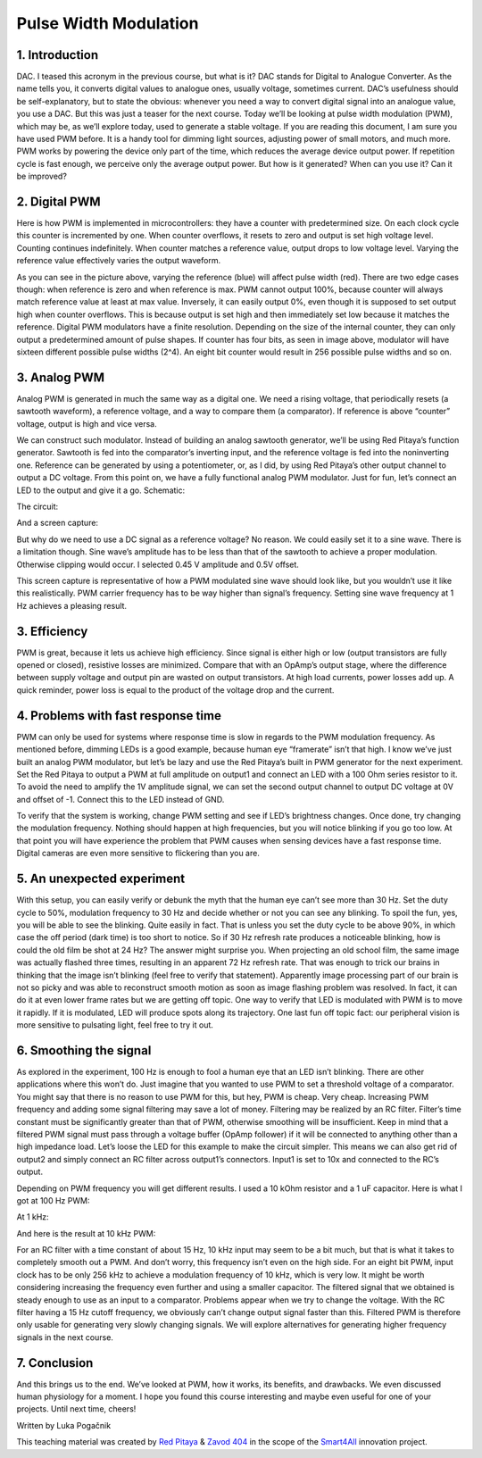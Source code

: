 Pulse Width Modulation
============================

1. Introduction
-----------------
DAC. I teased this acronym in the previous course, but what is it? DAC stands for Digital to Analogue Converter. As the name tells you, it converts digital values to analogue ones, usually voltage, sometimes current. DAC’s usefulness should be self-explanatory, but to state the obvious: whenever you need a way to convert digital signal into an analogue value, you use a DAC. But this was just a teaser for the next course. Today we’ll be looking at pulse width modulation (PWM), which may be, as we’ll explore today, used to generate a stable voltage.
If you are reading this document, I am sure you have used PWM before. It is a handy tool for dimming light sources, adjusting power of small motors, and much more. PWM works by powering the device only part of the time, which reduces the average device output power. If repetition cycle is fast enough, we perceive only the average output power. But how is it generated? When can you use it? Can it be improved?

.. raw:: html

    <div style="position: relative; padding-bottom: 56.25%; height: 0; overflow: hidden; max-width: 100%; height: auto;">
        <iframe src="//www.youtube.com/embed/dQw4w9WgXcQ" frameborder="0" allowfullscreen style="position: absolute; top: 0; left: 0; width: 100%; height: 100%;"></iframe>
    </div>

2. Digital PWM
------------------
Here is how PWM is implemented in microcontrollers: they have a counter with predetermined size. On each clock cycle this counter is incremented by one. When counter overflows, it resets to zero and output is set high voltage level. Counting continues indefinitely. When counter matches a reference value, output drops to low voltage level. Varying the reference value effectively varies the output waveform.

.. image:: img/12_PWM.png
	:name: digital PWM
	:align: center

As you can see in the picture above, varying the reference (blue) will affect pulse width (red). There are two edge cases though: when reference is zero and when reference is max. PWM cannot output 100%, because counter will always match reference value at least at max value. Inversely, it can easily output 0%, even though it is supposed to set output high when counter overflows. This is because output is set high and then immediately set low because it matches the reference.
Digital PWM modulators have a finite resolution. Depending on the size of the internal counter, they can only output a predetermined amount of pulse shapes. If counter has four bits, as seen in image above, modulator will have sixteen different possible pulse widths (2^4). An eight bit counter would result in 256 possible pulse widths and so on.

3. Analog PWM
-----------------
Analog PWM is generated in much the same way as a digital one. We need a rising voltage, that periodically resets (a sawtooth waveform), a reference voltage, and a way to compare them (a comparator). If reference is above “counter” voltage, output is high and vice versa.

.. image:: img/12_analog_PWM.png
	:name: analog digital PWM
	:align: center

We can construct such modulator. Instead of building an analog sawtooth generator, we’ll be using Red Pitaya’s function generator.
Sawtooth is fed into the comparator’s inverting input, and the reference voltage is fed into the noninverting one. Reference can be generated by using a potentiometer, or, as I did, by using Red Pitaya’s other output channel to output a DC voltage. From this point on, we have a fully functional analog PWM modulator.
Just for fun, let’s connect an LED to the output and give it a go. Schematic:

.. image:: img/12_analog_PWM_schematic.png
	:name: analog PWM schematic
	:align: center

The circuit:

.. image:: img/12_analog_PWM_circuit.jpg
	:name: analog PWM circuit
	:align: center

And a screen capture:

.. image:: img/12_analog_PWM_screencap.png
	:name: analog PWM screen capture
	:align: center

But why do we need to use a DC signal as a reference voltage? No reason. We could easily set it to a sine wave. There is a limitation though. Sine wave’s amplitude has to be less than that of the sawtooth to achieve a proper modulation. Otherwise clipping would occur. I selected 0.45 V amplitude and 0.5V offset.

.. image:: img/12_analog_PWM_sine_screencap.png
	:name: analog PWM sine wave modulation screen capture
	:align: center

This screen capture is representative of how a PWM modulated sine wave should look like, but you wouldn’t use it like this realistically. PWM carrier frequency has to be way higher than signal’s frequency. Setting sine wave frequency at 1 Hz achieves a pleasing result.

3. Efficiency
---------------
PWM is great, because it lets us achieve high efficiency. Since signal is either high or low (output transistors are fully opened or closed), resistive losses are minimized. Compare that with an OpAmp’s output stage, where the difference between supply voltage and output pin are wasted on output transistors. At high load currents, power losses add up. A quick reminder, power loss is equal to the product of the voltage drop and the current.

4. Problems with fast response time
-------------------------------------
PWM can only be used for systems where response time is slow in regards to the PWM modulation frequency. As mentioned before, dimming LEDs is a good example, because human eye “framerate” isn’t that high. I know we’ve just built an analog PWM modulator, but let’s be lazy and use the Red Pitaya’s built in PWM generator for the next experiment.
Set the Red Pitaya to output a PWM at full amplitude on output1 and connect an LED with a 100 Ohm series resistor to it. To avoid the need to amplify the 1V amplitude signal, we can set the second output channel to output DC voltage at 0V and offset of -1. Connect this to the LED instead of GND.

.. image:: img/12_PWM_LED_circuit.jpg
	:name: digital pwm circuit
	:align: center

To verify that the system is working, change PWM setting and see if LED’s brightness changes. Once done, try changing the modulation frequency. Nothing should happen at high frequencies, but you will notice blinking if you go too low. At that point you will have experience the problem that PWM causes when sensing devices have a fast response time. Digital cameras are even more sensitive to flickering than you are.

5. An unexpected experiment
---------------------------------
With this setup, you can easily verify or debunk the myth that the human eye can’t see more than 30 Hz. Set the duty cycle to 50%, modulation frequency to 30 Hz and decide whether or not you can see any blinking.
To spoil the fun, yes, you will be able to see the blinking. Quite easily in fact. That is unless you set the duty cycle to be above 90%, in which case the off period (dark time) is too short to notice. So if 30 Hz refresh rate produces a noticeable blinking, how is could the old film be shot at 24 Hz? The answer might surprise you. When projecting an old school film, the same image was actually flashed three times, resulting in an apparent 72 Hz refresh rate. That was enough to trick our brains in thinking that the image isn’t blinking (feel free to verify that statement). Apparently image processing part of our brain is not so picky and was able to reconstruct smooth motion as soon as image flashing problem was resolved. In fact, it can do it at even lower frame rates but we are getting off topic.
One way to verify that LED is modulated with PWM is to move it rapidly. If it is modulated, LED will produce spots along its trajectory. One last fun off topic fact: our peripheral vision is more sensitive to pulsating light, feel free to try it out.

6. Smoothing the signal
-------------------------
As explored in the experiment, 100 Hz is enough to fool a human eye that an LED isn’t blinking. There are other applications where this won’t do. Just imagine that you wanted to use PWM to set a threshold voltage of a comparator. You might say that there is no reason to use PWM for this, but hey, PWM is cheap. Very cheap. Increasing PWM frequency and adding some signal filtering may save a lot of money. Filtering may be realized by an RC filter. Filter’s time constant must be significantly greater than that of PWM, otherwise smoothing will be insufficient. Keep in mind that a filtered PWM signal must pass through a voltage buffer (OpAmp follower) if it will be connected to anything other than a high impedance load.
Let’s loose the LED for this example to make the circuit simpler. This means we can also get rid of output2 and simply connect an RC filter across output1’s connectors. Input1 is set to 10x and connected to the RC’s output.

.. image:: img/12_PWM_filtering_circuit.jpg
	:name: smoothing PWM signal
	:align: center

Depending on PWM frequency you will get different results. I used a 10 kOhm resistor and a 1 uF capacitor. Here is what I got at 100 Hz PWM:

.. image:: img/12_PWM_RC_100Hz_screencap.png
	:name: PWM smoothing at 100Hz
	:align: center

At 1 kHz:

.. image:: img/12_PWM_RC_1kHz_screencap.png
	:name: PWM smoothing at 1kHz
	:align: center

And here is the result at 10 kHz PWM:

.. image:: img/12_PWM_RC_10kHz_screencap.png
	:name: PWM smoothing at 10kHz
	:align: center

For an RC filter with a time constant of about 15 Hz, 10 kHz input may seem to be a bit much, but that is what it takes to completely smooth out a PWM. And don’t worry, this frequency isn’t even on the high side. For an eight bit PWM, input clock has to be only 256 kHz to achieve a modulation frequency of 10 kHz, which is very low. It might be worth considering increasing the frequency even further and using a smaller capacitor. 
The filtered signal that we obtained is steady enough to use as an input to a comparator. Problems appear when we try to change the voltage. With the RC filter having a 15 Hz cutoff frequency, we obviously can’t change output signal faster than this. Filtered PWM is therefore only usable for generating very slowly changing signals. We will explore alternatives for generating higher frequency signals in the next course.

7. Conclusion
-----------------
And this brings us to the end. We’ve looked at PWM, how it works, its benefits, and drawbacks. We even discussed human physiology for a moment. I hope you found this course interesting and maybe even useful for one of your projects. Until next time, cheers!

Written by Luka Pogačnik

This teaching material was created by `Red Pitaya <https://www.redpitaya.com/>`_ & `Zavod 404 <https://404.si/>`_ in the scope of the `Smart4All <https://smart4all.fundingbox.com/>`_ innovation project.